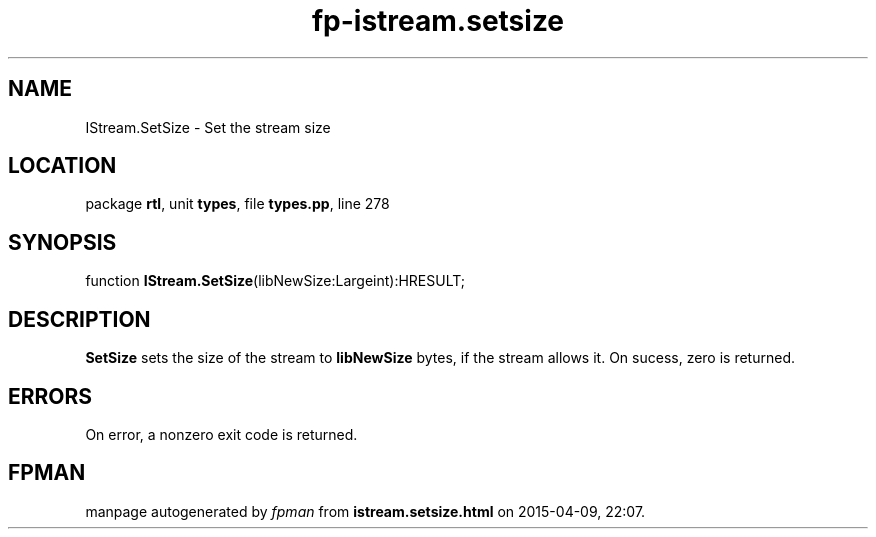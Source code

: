 .\" file autogenerated by fpman
.TH "fp-istream.setsize" 3 "2014-03-14" "fpman" "Free Pascal Programmer's Manual"
.SH NAME
IStream.SetSize - Set the stream size
.SH LOCATION
package \fBrtl\fR, unit \fBtypes\fR, file \fBtypes.pp\fR, line 278
.SH SYNOPSIS
function \fBIStream.SetSize\fR(libNewSize:Largeint):HRESULT;
.SH DESCRIPTION
\fBSetSize\fR sets the size of the stream to \fBlibNewSize\fR bytes, if the stream allows it. On sucess, zero is returned.


.SH ERRORS
On error, a nonzero exit code is returned.


.SH FPMAN
manpage autogenerated by \fIfpman\fR from \fBistream.setsize.html\fR on 2015-04-09, 22:07.

